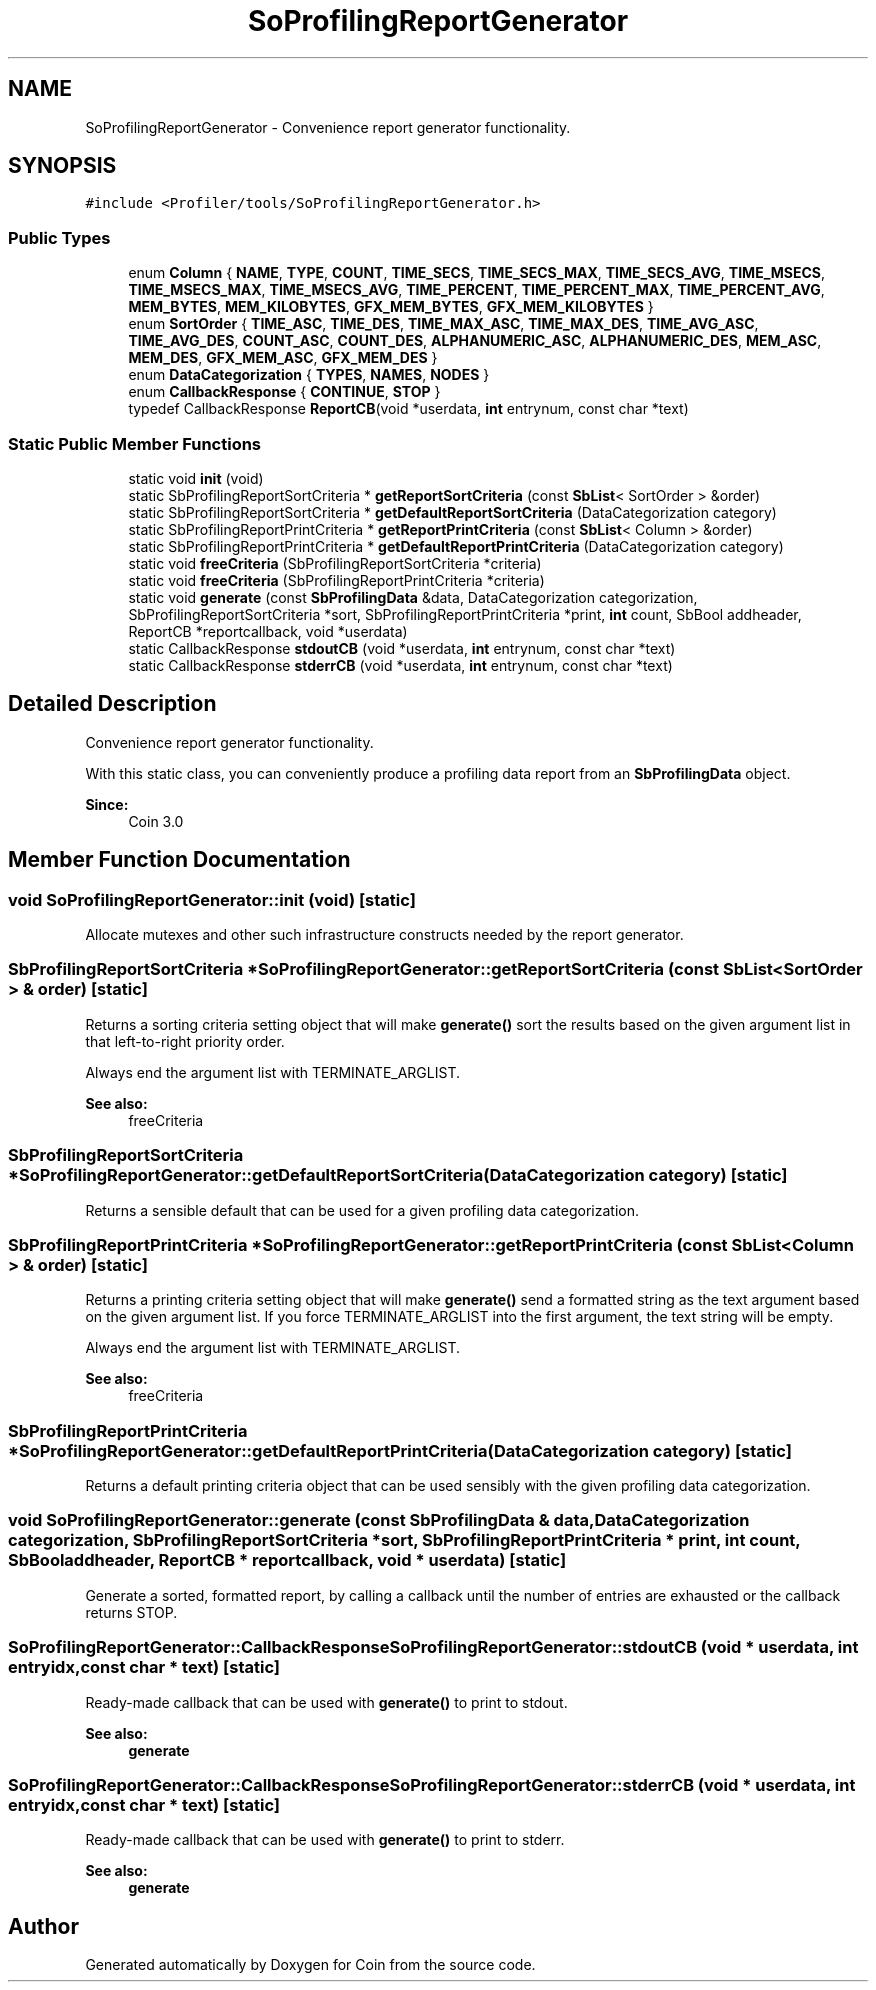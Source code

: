 .TH "SoProfilingReportGenerator" 3 "Sun May 28 2017" "Version 4.0.0a" "Coin" \" -*- nroff -*-
.ad l
.nh
.SH NAME
SoProfilingReportGenerator \- Convenience report generator functionality\&.  

.SH SYNOPSIS
.br
.PP
.PP
\fC#include <Profiler/tools/SoProfilingReportGenerator\&.h>\fP
.SS "Public Types"

.in +1c
.ti -1c
.RI "enum \fBColumn\fP { \fBNAME\fP, \fBTYPE\fP, \fBCOUNT\fP, \fBTIME_SECS\fP, \fBTIME_SECS_MAX\fP, \fBTIME_SECS_AVG\fP, \fBTIME_MSECS\fP, \fBTIME_MSECS_MAX\fP, \fBTIME_MSECS_AVG\fP, \fBTIME_PERCENT\fP, \fBTIME_PERCENT_MAX\fP, \fBTIME_PERCENT_AVG\fP, \fBMEM_BYTES\fP, \fBMEM_KILOBYTES\fP, \fBGFX_MEM_BYTES\fP, \fBGFX_MEM_KILOBYTES\fP }"
.br
.ti -1c
.RI "enum \fBSortOrder\fP { \fBTIME_ASC\fP, \fBTIME_DES\fP, \fBTIME_MAX_ASC\fP, \fBTIME_MAX_DES\fP, \fBTIME_AVG_ASC\fP, \fBTIME_AVG_DES\fP, \fBCOUNT_ASC\fP, \fBCOUNT_DES\fP, \fBALPHANUMERIC_ASC\fP, \fBALPHANUMERIC_DES\fP, \fBMEM_ASC\fP, \fBMEM_DES\fP, \fBGFX_MEM_ASC\fP, \fBGFX_MEM_DES\fP }"
.br
.ti -1c
.RI "enum \fBDataCategorization\fP { \fBTYPES\fP, \fBNAMES\fP, \fBNODES\fP }"
.br
.ti -1c
.RI "enum \fBCallbackResponse\fP { \fBCONTINUE\fP, \fBSTOP\fP }"
.br
.ti -1c
.RI "typedef CallbackResponse \fBReportCB\fP(void *userdata, \fBint\fP entrynum, const char *text)"
.br
.in -1c
.SS "Static Public Member Functions"

.in +1c
.ti -1c
.RI "static void \fBinit\fP (void)"
.br
.ti -1c
.RI "static SbProfilingReportSortCriteria * \fBgetReportSortCriteria\fP (const \fBSbList\fP< SortOrder > &order)"
.br
.ti -1c
.RI "static SbProfilingReportSortCriteria * \fBgetDefaultReportSortCriteria\fP (DataCategorization category)"
.br
.ti -1c
.RI "static SbProfilingReportPrintCriteria * \fBgetReportPrintCriteria\fP (const \fBSbList\fP< Column > &order)"
.br
.ti -1c
.RI "static SbProfilingReportPrintCriteria * \fBgetDefaultReportPrintCriteria\fP (DataCategorization category)"
.br
.ti -1c
.RI "static void \fBfreeCriteria\fP (SbProfilingReportSortCriteria *criteria)"
.br
.ti -1c
.RI "static void \fBfreeCriteria\fP (SbProfilingReportPrintCriteria *criteria)"
.br
.ti -1c
.RI "static void \fBgenerate\fP (const \fBSbProfilingData\fP &data, DataCategorization categorization, SbProfilingReportSortCriteria *sort, SbProfilingReportPrintCriteria *print, \fBint\fP count, SbBool addheader, ReportCB *reportcallback, void *userdata)"
.br
.ti -1c
.RI "static CallbackResponse \fBstdoutCB\fP (void *userdata, \fBint\fP entrynum, const char *text)"
.br
.ti -1c
.RI "static CallbackResponse \fBstderrCB\fP (void *userdata, \fBint\fP entrynum, const char *text)"
.br
.in -1c
.SH "Detailed Description"
.PP 
Convenience report generator functionality\&. 

With this static class, you can conveniently produce a profiling data report from an \fBSbProfilingData\fP object\&.
.PP
\fBSince:\fP
.RS 4
Coin 3\&.0 
.RE
.PP

.SH "Member Function Documentation"
.PP 
.SS "void SoProfilingReportGenerator::init (void)\fC [static]\fP"
Allocate mutexes and other such infrastructure constructs needed by the report generator\&. 
.SS "SbProfilingReportSortCriteria * SoProfilingReportGenerator::getReportSortCriteria (const \fBSbList\fP< SortOrder > & order)\fC [static]\fP"
Returns a sorting criteria setting object that will make \fBgenerate()\fP sort the results based on the given argument list in that left-to-right priority order\&.
.PP
Always end the argument list with TERMINATE_ARGLIST\&.
.PP
\fBSee also:\fP
.RS 4
freeCriteria 
.RE
.PP

.SS "SbProfilingReportSortCriteria * SoProfilingReportGenerator::getDefaultReportSortCriteria (DataCategorization category)\fC [static]\fP"
Returns a sensible default that can be used for a given profiling data categorization\&. 
.SS "SbProfilingReportPrintCriteria * SoProfilingReportGenerator::getReportPrintCriteria (const \fBSbList\fP< Column > & order)\fC [static]\fP"
Returns a printing criteria setting object that will make \fBgenerate()\fP send a formatted string as the text argument based on the given argument list\&. If you force TERMINATE_ARGLIST into the first argument, the text string will be empty\&.
.PP
Always end the argument list with TERMINATE_ARGLIST\&.
.PP
\fBSee also:\fP
.RS 4
freeCriteria 
.RE
.PP

.SS "SbProfilingReportPrintCriteria * SoProfilingReportGenerator::getDefaultReportPrintCriteria (DataCategorization category)\fC [static]\fP"
Returns a default printing criteria object that can be used sensibly with the given profiling data categorization\&. 
.SS "void SoProfilingReportGenerator::generate (const \fBSbProfilingData\fP & data, DataCategorization categorization, SbProfilingReportSortCriteria * sort, SbProfilingReportPrintCriteria * print, \fBint\fP count, SbBool addheader, ReportCB * reportcallback, void * userdata)\fC [static]\fP"
Generate a sorted, formatted report, by calling a callback until the number of entries are exhausted or the callback returns STOP\&. 
.SS "SoProfilingReportGenerator::CallbackResponse SoProfilingReportGenerator::stdoutCB (void * userdata, \fBint\fP entryidx, const char * text)\fC [static]\fP"
Ready-made callback that can be used with \fBgenerate()\fP to print to stdout\&.
.PP
\fBSee also:\fP
.RS 4
\fBgenerate\fP 
.RE
.PP

.SS "SoProfilingReportGenerator::CallbackResponse SoProfilingReportGenerator::stderrCB (void * userdata, \fBint\fP entryidx, const char * text)\fC [static]\fP"
Ready-made callback that can be used with \fBgenerate()\fP to print to stderr\&.
.PP
\fBSee also:\fP
.RS 4
\fBgenerate\fP 
.RE
.PP


.SH "Author"
.PP 
Generated automatically by Doxygen for Coin from the source code\&.
